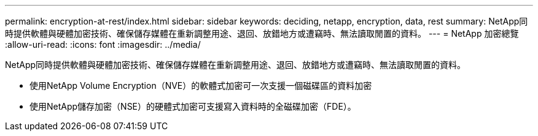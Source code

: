 ---
permalink: encryption-at-rest/index.html 
sidebar: sidebar 
keywords: deciding, netapp, encryption, data, rest 
summary: NetApp同時提供軟體與硬體加密技術、確保儲存媒體在重新調整用途、退回、放錯地方或遭竊時、無法讀取閒置的資料。 
---
= NetApp 加密總覽
:allow-uri-read: 
:icons: font
:imagesdir: ../media/


[role="lead"]
NetApp同時提供軟體與硬體加密技術、確保儲存媒體在重新調整用途、退回、放錯地方或遭竊時、無法讀取閒置的資料。

* 使用NetApp Volume Encryption（NVE）的軟體式加密可一次支援一個磁碟區的資料加密
* 使用NetApp儲存加密（NSE）的硬體式加密可支援寫入資料時的全磁碟加密（FDE）。

